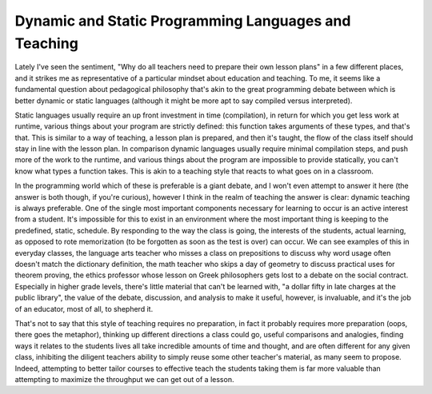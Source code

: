 
Dynamic and Static Programming Languages and Teaching
=====================================================


Lately I've seen the sentiment, "Why do all teachers need to prepare their own lesson plans" in a few different places, and it strikes me as representative of a particular mindset about education and teaching.  To me, it seems like a fundamental question about pedagogical philosophy that's akin to the great programming debate between which is better dynamic or static languages (although it might be more apt to say compiled versus interpreted).

Static languages usually require an up front investment in time (compilation), in return for which you get less work at runtime, various things about your program are strictly defined: this function takes arguments of these types, and that's that.  This is similar to a way of teaching, a lesson plan is prepared, and then it's taught, the flow of the class itself should stay in line with the lesson plan.  In comparison dynamic languages usually require minimal compilation steps, and push more of the work to the runtime, and various things about the program are impossible to provide statically, you can't know what types a function takes.  This is akin to a teaching style that reacts to what goes on in a classroom.

In the programming world which of these is preferable is a giant debate, and I won't even attempt to answer it here (the answer is both though, if you're curious), however I think in the realm of teaching the answer is clear: dynamic teaching is always preferable.  One of the single most important components necessary for learning to occur is an active interest from a student.  It's impossible for this to exist in an environment where the most important thing is keeping to the predefined, static, schedule.  By responding to the way the class is going, the interests of the students, actual learning, as opposed to rote memorization (to be forgotten as soon as the test is over) can occur.  We can see examples of this in everyday classes, the language arts teacher who misses a class on prepositions to discuss why word usage often doesn't match the dictionary definition, the math teacher who skips a day of geometry to discuss practical uses for theorem proving, the ethics professor whose lesson on Greek philosophers gets lost to a debate on the social contract.  Especially in higher grade levels, there's little material that can't be learned with, "a dollar fifty in late charges at the public library", the value of the debate, discussion, and analysis to make it useful, however, is invaluable, and it's the job of an educator, most of all, to shepherd it.

That's not to say that this style of teaching requires no preparation, in fact it probably requires more preparation (oops, there goes the metaphor), thinking up different directions a class could go, useful comparisons and analogies, finding ways it relates to the students lives all take incredible amounts of time and thought, and are often different for any given class, inhibiting the diligent teachers ability to simply reuse some other teacher's material, as many seem to propose.  Indeed, attempting to better tailor courses to effective teach the students taking them is far more valuable than attempting to maximize the throughput we can get out of a lesson.
